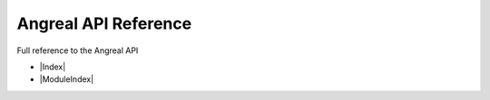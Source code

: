 Angreal API Reference
======================

Full reference to the Angreal API



- |Index| 

- |ModuleIndex|




.. |Index| raw:: html
    
    <a href="http://angreal.gitlab.io/angreal/genindex.html" target="_blank"> Index </a>


.. |ModuleIndex| raw:: html

    <a href="http://angreal.gitlab.io/angreal/py-modindex.html" target="_blank">Module Index </a>


